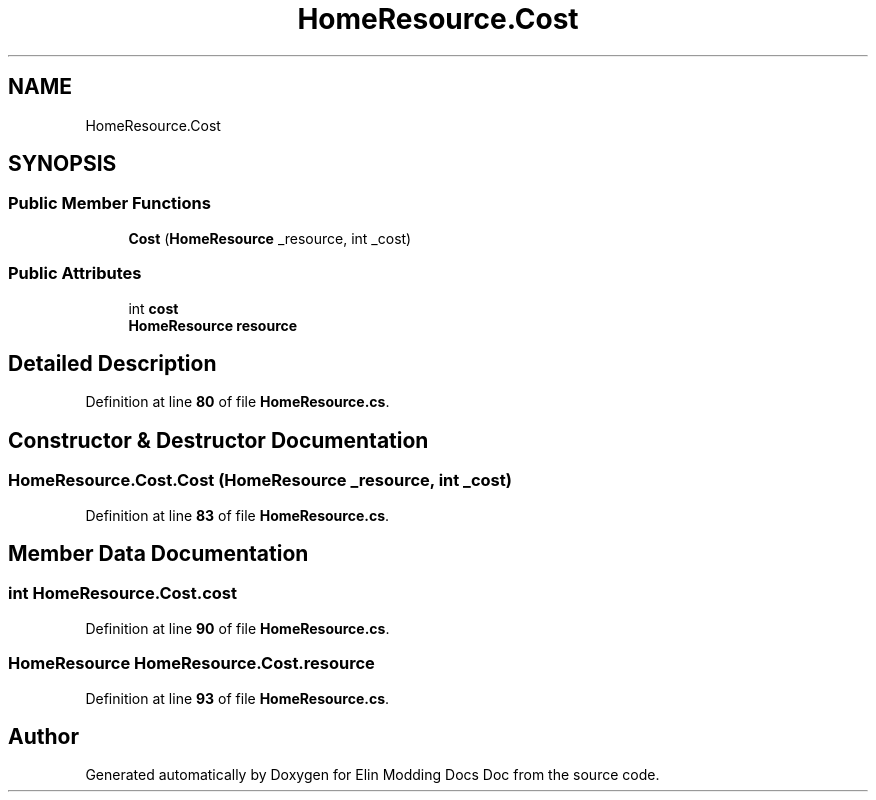 .TH "HomeResource.Cost" 3 "Elin Modding Docs Doc" \" -*- nroff -*-
.ad l
.nh
.SH NAME
HomeResource.Cost
.SH SYNOPSIS
.br
.PP
.SS "Public Member Functions"

.in +1c
.ti -1c
.RI "\fBCost\fP (\fBHomeResource\fP _resource, int _cost)"
.br
.in -1c
.SS "Public Attributes"

.in +1c
.ti -1c
.RI "int \fBcost\fP"
.br
.ti -1c
.RI "\fBHomeResource\fP \fBresource\fP"
.br
.in -1c
.SH "Detailed Description"
.PP 
Definition at line \fB80\fP of file \fBHomeResource\&.cs\fP\&.
.SH "Constructor & Destructor Documentation"
.PP 
.SS "HomeResource\&.Cost\&.Cost (\fBHomeResource\fP _resource, int _cost)"

.PP
Definition at line \fB83\fP of file \fBHomeResource\&.cs\fP\&.
.SH "Member Data Documentation"
.PP 
.SS "int HomeResource\&.Cost\&.cost"

.PP
Definition at line \fB90\fP of file \fBHomeResource\&.cs\fP\&.
.SS "\fBHomeResource\fP HomeResource\&.Cost\&.resource"

.PP
Definition at line \fB93\fP of file \fBHomeResource\&.cs\fP\&.

.SH "Author"
.PP 
Generated automatically by Doxygen for Elin Modding Docs Doc from the source code\&.
